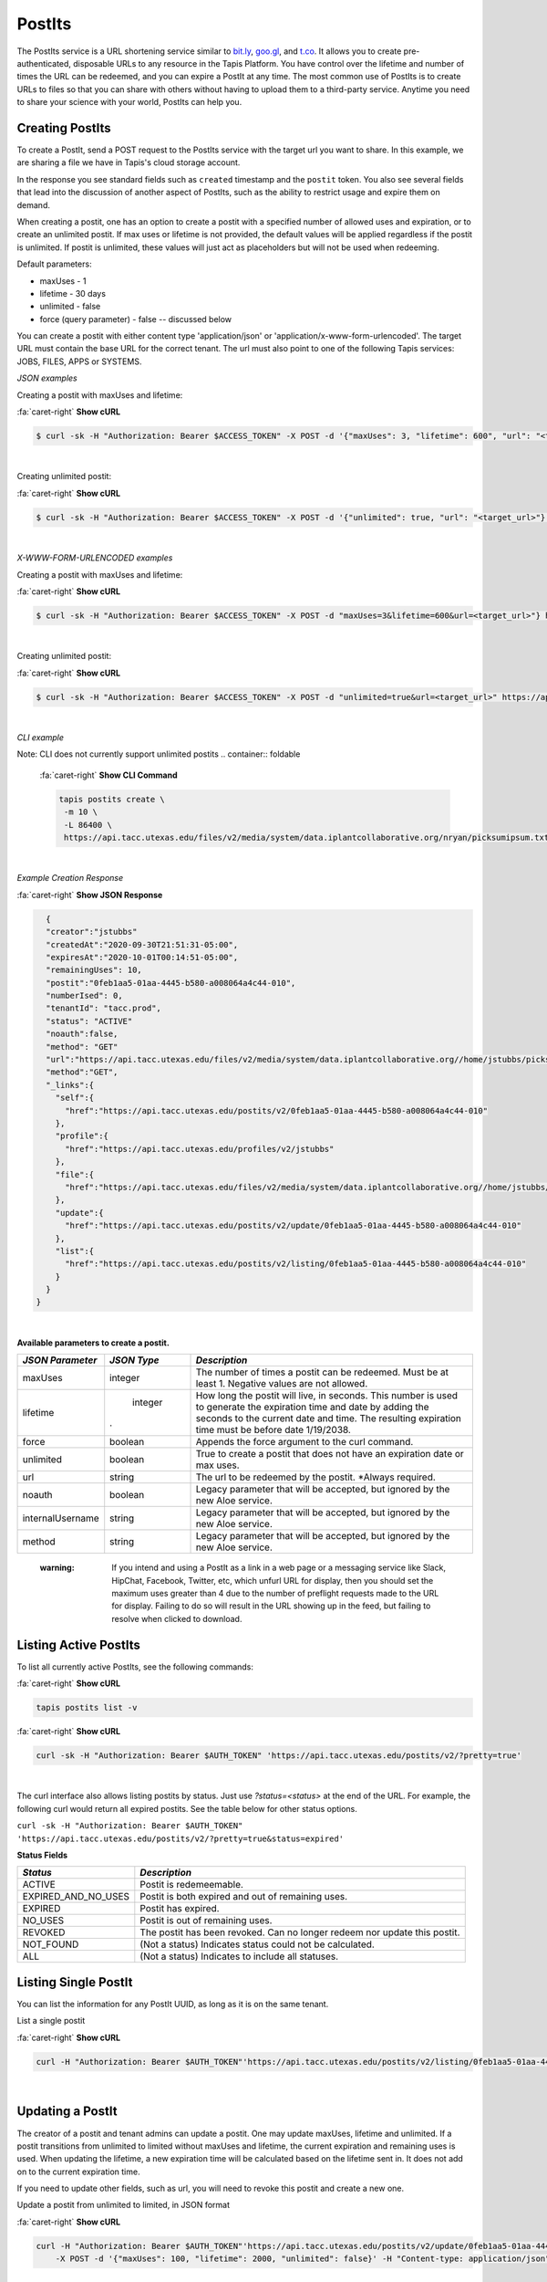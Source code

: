 .. role:: raw-html-m2r(raw)
   :format: html


PostIts
=======

The PostIts service is a URL shortening service similar to `bit.ly <https://bit.ly>`_\ , `goo.gl <https://goo.gl/>`_\ , and `t.co <http://t.co>`_. It allows you to create pre-authenticated, disposable URLs to any resource in the Tapis Platform. You have control over the lifetime and number of times the URL can be redeemed, and you can expire a PostIt at any time. The most common use of PostIts is to create URLs to files so that you can share with others without having to upload them to a third-party service. Anytime you need to share your science with your world, PostIts can help you.


Creating PostIts
----------------

To create a PostIt, send a POST request to the PostIts service with the target url you want to share. In this example, we are sharing a file we have in Tapis's cloud storage account.

In the response you see standard fields such as ``created`` timestamp and the ``postit`` token. You also see several fields that lead into the discussion of another aspect of PostIts, such as the ability to restrict usage and expire them on demand.

When creating a postit, one has an option to create a postit with a specified number of allowed uses and expiration, or to create an unlimited postit. If max uses or lifetime is not provided, the default values will be applied regardless if the postit is unlimited. If postit is unlimited, these values will just act as placeholders but will not be used when redeeming.

Default parameters:

* maxUses - 1
* lifetime - 30 days 
* unlimited - false
* force (query parameter) - false -- discussed below 

You can create a postit with either content type 'application/json' or 'application/x-www-form-urlencoded'. The target URL must contain the base URL for the correct tenant. The url must also point to one of the following Tapis services: JOBS, FILES, APPS or SYSTEMS.

*JSON examples*

Creating a postit with maxUses and lifetime:

.. container:: foldable

     .. container:: header

        :fa:`caret-right`
        **Show cURL**

     .. code-block:: shell

        $ curl -sk -H "Authorization: Bearer $ACCESS_TOKEN" -X POST -d '{"maxUses": 3, "lifetime": 600", "url": "<target_url>"}' -H "Content-Type: application/json" https://api.tacc.utexas.edu/postits/v2?pretty=true"
|

Creating unlimited postit:

.. container:: foldable

     .. container:: header

        :fa:`caret-right`
        **Show cURL**

     .. code-block:: shell

        $ curl -sk -H "Authorization: Bearer $ACCESS_TOKEN" -X POST -d '{"unlimited": true, "url": "<target_url>"}' -H "Content-Type: application/json" https://api.tacc.utexas.edu/postits/v2?pretty=true"
|

*X-WWW-FORM-URLENCODED examples*

Creating a postit with maxUses and lifetime:

.. container:: foldable

     .. container:: header

        :fa:`caret-right`
        **Show cURL**

     .. code-block:: shell

        $ curl -sk -H "Authorization: Bearer $ACCESS_TOKEN" -X POST -d "maxUses=3&lifetime=600&url=<target_url>"} https://api.tacc.utexas.edu/postits/v2pretty=true"
|

Creating unlimited postit:

.. container:: foldable

     .. container:: header

        :fa:`caret-right`
        **Show cURL**

     .. code-block:: shell

        $ curl -sk -H "Authorization: Bearer $ACCESS_TOKEN" -X POST -d "unlimited=true&url=<target_url>" https://api.tacc.utexas.edu/postits/v2?pretty=true"
|


*CLI example* 

Note: CLI does not currently support unlimited postits
.. container:: foldable

     .. container:: header

        :fa:`caret-right`
        **Show CLI Command**

     .. code-block:: plaintext

           tapis postits create \
            -m 10 \
            -L 86400 \
            https://api.tacc.utexas.edu/files/v2/media/system/data.iplantcollaborative.org/nryan/picksumipsum.txt
|

*Example Creation Response* 

.. container:: foldable

     .. container:: header

        :fa:`caret-right`
        **Show JSON Response**

     .. code-block:: json

        {
        "creator":"jstubbs"
        "createdAt":"2020-09-30T21:51:31-05:00",
        "expiresAt":"2020-10-01T00:14:51-05:00",
        "remainingUses": 10,
        "postit":"0feb1aa5-01aa-4445-b580-a008064a4c44-010",
        "numberIsed": 0,
        "tenantId": "tacc.prod",
        "status": "ACTIVE"
        "noauth":false,
        "method": "GET"
        "url":"https://api.tacc.utexas.edu/files/v2/media/system/data.iplantcollaborative.org//home/jstubbs/picksumipsum.txt",
        "method":"GET",
        "_links":{
          "self":{
            "href":"https://api.tacc.utexas.edu/postits/v2/0feb1aa5-01aa-4445-b580-a008064a4c44-010"
          },
          "profile":{
            "href":"https://api.tacc.utexas.edu/profiles/v2/jstubbs"
          },
          "file":{
            "href":"https://api.tacc.utexas.edu/files/v2/media/system/data.iplantcollaborative.org//home/jstubbs/picksumipsum.txt"
          },
          "update":{
            "href":"https://api.tacc.utexas.edu/postits/v2/update/0feb1aa5-01aa-4445-b580-a008064a4c44-010"
          },
          "list":{
            "href":"https://api.tacc.utexas.edu/postits/v2/listing/0feb1aa5-01aa-4445-b580-a008064a4c44-010"
          }
        }
      }
|

**Available parameters to create a postit.**  

+----------------------+-----------+-------------------------------+
| *JSON Parameter*     |*JSON Type*| *Description*                 +
+======================+===========+===============================+ 
| maxUses              | integer   | The number of times a postit  +
|                      |           | can be redeemed. Must be      +
|                      |           | at least 1. Negative values   +
|                      |           | are not allowed.              +
+----------------------+-----------+-------------------------------+
| lifetime             | integer   | How long the postit will live,+
|                      |           | in seconds. This number is    +
|                      |           | used to generate the          +
|                      |           | expiration time and date by   +
|                      |           | adding the seconds to the     +
|                      |           | current date and time. The    +
|                      |.          | resulting expiration time must+
|                      |           | be before date 1/19/2038.     +
+----------------------+-----------+-------------------------------+
| force                | boolean   | Appends the force argument to +
|                      |           | the curl command.             +
+----------------------+-----------+-------------------------------+
| unlimited            | boolean   | True to create a postit that  +
|                      |           | does not have an expiration   +
|                      |           | date or max uses.             +
+----------------------+-----------+-------------------------------+
| url                  | string    | The url to be redeemed by the +
|                      |           | postit. *Always required.     +
+----------------------+-----------+-------------------------------+
| noauth               | boolean   | Legacy parameter that will be +
|                      |           | accepted, but ignored by the  +
|                      |           | new Aloe service.             +
+----------------------+-----------+-------------------------------+
| internalUsername     | string    | Legacy parameter that will be +
|                      |           | accepted, but ignored by the  +
|                      |           | new Aloe service.             +
+----------------------+-----------+-------------------------------+
| method               | string    | Legacy parameter that will be +
|                      |           | accepted, but ignored by the  +
|                      |           | new Aloe service.             +
+----------------------+-----------+-------------------------------+


    :warning: If you intend and using a PostIt as a link in a web page or a messaging service like Slack, HipChat, Facebook, Twitter, etc, which unfurl URL for display, then you should set the maximum uses greater than 4 due to the number of preflight requests made to the URL for display. Failing to do so will result in the URL showing up in the feed, but failing to resolve when clicked to download.


Listing Active PostIts
----------------------

To list all currently active PostIts, see the following commands:
   
.. container:: foldable

     .. container:: header

        :fa:`caret-right`
        **Show cURL**

     .. code-block:: plaintext

        tapis postits list -v

.. container:: foldable

     .. container:: header

        :fa:`caret-right`
        **Show cURL**

     .. code-block:: shell

        curl -sk -H "Authorization: Bearer $AUTH_TOKEN" 'https://api.tacc.utexas.edu/postits/v2/?pretty=true'
|

The curl interface also allows listing postits by status. Just use `?status=<status>` at the end of the URL. For example, the following curl would return all expired postits. See the table below for other status options. 

``curl -sk -H "Authorization: Bearer $AUTH_TOKEN" 'https://api.tacc.utexas.edu/postits/v2/?pretty=true&status=expired'``

**Status Fields**

+---------------------+-----------------------------+
| *Status*            |*Description*                |
+=====================+=============================+ 
| ACTIVE              | Postit is redemeemable.     |
+---------------------+-----------------------------+
| EXPIRED_AND_NO_USES | Postit is both expired and  |
|                     | out of remaining uses.      |
+---------------------+-----------------------------+
| EXPIRED             | Postit has expired.         |
+---------------------+-----------------------------+
| NO_USES             | Postit is out of remaining  |
|                     | uses.                       |
+---------------------+-----------------------------+
| REVOKED             | The postit has been revoked.|
|                     | Can no longer redeem nor    |
|                     | update this postit.         |
+---------------------+-----------------------------+
| NOT_FOUND           | (Not a status) Indicates    |
|                     | status could not be         |
|                     | calculated.                 |
+---------------------+-----------------------------+
| ALL                 | (Not a status) Indicates to |
|                     | include all statuses.       |
+---------------------+-----------------------------+

Listing Single PostIt
---------------------

You can list the information for any PostIt UUID, as long as it is on the same tenant. 

List a single postit

.. container:: foldable

     .. container:: header

        :fa:`caret-right`
        **Show cURL**

     .. code-block:: shell

        curl -H "Authorization: Bearer $AUTH_TOKEN"'https://api.tacc.utexas.edu/postits/v2/listing/0feb1aa5-01aa-4445-b580-a008064a4c44-010'
|

Updating a PostIt
-----------------

The creator of a postit and tenant admins can update a postit. One may update maxUses, lifetime and unlimited. If a postit transitions from unlimited to limited without maxUses and lifetime, the current expiration and remaining uses is used. When updating the lifetime, a new expiration time will be calculated based on the lifetime sent in. It does not add on to the current expiration time. 

If you need to update other fields, such as url, you will need to revoke this postit and create a new one. 

Update a postit from unlimited to limited, in JSON format

.. container:: foldable

     .. container:: header

        :fa:`caret-right`
        **Show cURL**

     .. code-block:: shell

        curl -H "Authorization: Bearer $AUTH_TOKEN"'https://api.tacc.utexas.edu/postits/v2/update/0feb1aa5-01aa-4445-b580-a008064a4c44-010' \
            -X POST -d '{"maxUses": 100, "lifetime": 2000, "unlimited": false}' -H "Content-type: application/json"
|


Update a postit from limited to unlimited, in XML format

.. container:: foldable

     .. container:: header

        :fa:`caret-right`
        **Show cURL**

     .. code-block:: shell

        curl -H "Authorization: Bearer $AUTH_TOKEN"'https://api.tacc.utexas.edu/postits/v2/update/0feb1aa5-01aa-4445-b580-a008064a4c44-010' \
            -X POST -d "unlimited=true"
|

Redeeming PostIts
-----------------

You redeem a PostIt by making a non-authenticated HTTP request on the PostIt URL. In the above example, that would be ``https://api.tacc.utexas.edu/postits/v2/0feb1aa5-01aa-4445-b580-a008064a4c44-010``. Every time you make a get request on the PostIt, the ``remainingUses`` field decrements by 1 and the ``numberUsed`` field increments by 1. This continues until the value hits 0 or the PostIt outlives its ``expiresAt`` field. If a postit is unlimited, the ``remainingUses`` field does not decrement, and the ``expiresAt`` field is not used. However, the postit will retain these original values for the case that a postit is reverted to a limited postit. 

cURL command for redeeming a PostIt, which would download the ``picksumipsum.txt`` file from your storage system to the user's machine:

.. container:: foldable

     .. container:: header

        :fa:`caret-right`
        **Show cURL**

     .. code-block:: shell

        curl -s -o picksumipsum.txt 'https://api.tacc.utexas.edu/postits/v2/0feb1aa5-01aa-4445-b580-a008064a4c44-010'
|

   :warning: There will be no response for redeeming PostIts, even if the redemption fails.


Forcing PostIt browser downloads
--------------------------------

If you are using PostIts in a browser environment, you can force a file download by adding ``force=true`` to the PostIt URL query. If the target URL is a file item, the name of the file item will be included in the ``Content-Disposition`` header so the downloaded file has the correct file name. You may also add the same query parameter to any target file item to force the ``Content-Disposition`` header from the Files API.

Expiring PostIts
----------------

In addition to setting expiration parameters when you create a PostIt, you can manually expire a PostIt at any time by making an authenticated DELETE request on the PostIt URL. This will instantly expire, or revoke, the PostIt from further use. A revoked postit cannot be updated. 

Manually expiring a PostIt with CLI:
   
.. container:: foldable

     .. container:: header

        :fa:`caret-right`
        **Show CLI Command**

     .. code-block:: shell

        tapis postits delete 0feb1aa5-01aa-4445-b580-a008064a4c44-010
|

.. container:: foldable

     .. container:: header

        :fa:`caret-right`
        **Show cURL**

     .. code-block:: shell

        curl -k -H "Authorization: Bearer $AUTH_TOKEN" -X DELETE 'https://api.tacc.utexas.edu/postits/v2/0feb1aa5-01aa-4445-b580-a008064a4c44-010?pretty=true'
|


